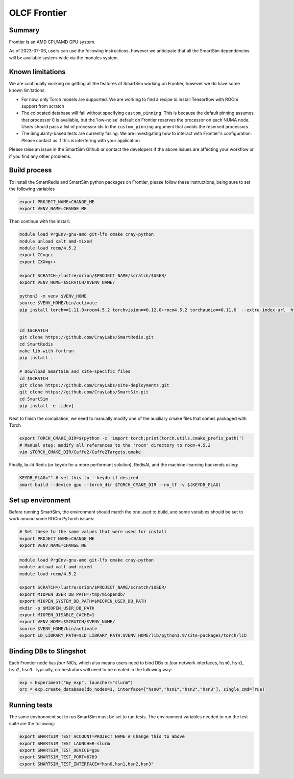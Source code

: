 OLCF Frontier
=============

Summary
-------

Frontier is an AMD CPU/AMD GPU system.

As of 2023-07-06, users can use the following instructions, however we
anticipate that all the SmartSim dependencies will be available system-wide via
the modules system.

Known limitations
-----------------

We are continually working on getting all the features of SmartSim working on
Frontier, however we do have some known limitations:

* For now, only Torch models are supported. We are working to find a recipe to
  install Tensorflow with ROCm support from scratch
* The colocated database will fail without specifying ``custom_pinning``. This
  is because the default pinning assumes that processor 0 is available, but the
  'low-noise' default on Frontier reserves the processor on each NUMA node.
  Users should pass a list of processor ids to the ``custom_pinning`` argument that
  avoids the reserved processors
* The Singularity-based tests are currently failing. We are investigating how to
  interact with Frontier's configuration. Please contact us if this is interfering
  with your application

Please raise an issue in the SmartSim Github or contact the developers if the above
issues are affecting your workflow or if you find any other problems.

Build process
-------------

To install the SmartRedis and SmartSim python packages on Frontier, please follow
these instructions, being sure to set the following variables

.. code:: bash

   export PROJECT_NAME=CHANGE_ME
   export VENV_NAME=CHANGE_ME

Then continue with the install:

.. code:: bash

   module load PrgEnv-gnu-amd git-lfs cmake cray-python
   module unload xalt amd-mixed
   module load rocm/4.5.2
   export CC=gcc
   export CXX=g++

   export SCRATCH=/lustre/orion/$PROJECT_NAME/scratch/$USER/
   export VENV_HOME=$SCRATCH/$VENV_NAME/

   python3 -m venv $VENV_HOME
   source $VENV_HOME/bin/activate
   pip install torch==1.11.0+rocm4.5.2 torchvision==0.12.0+rocm4.5.2 torchaudio==0.11.0  --extra-index-url  https://download.pytorch.org/whl/rocm4.5.2


   cd $SCRATCH
   git clone https://github.com/CrayLabs/SmartRedis.git
   cd SmartRedis
   make lib-with-fortran
   pip install .

   # Download SmartSim and site-specific files
   cd $SCRATCH
   git clone https://github.com/CrayLabs/site-deployments.git
   git clone https://github.com/CrayLabs/SmartSim.git
   cd SmartSim
   pip install -e .[dev]

Next to finish the compilation, we need to manually modify one of the auxiliary
cmake files that comes packaged with Torch

.. code:: bash

   export TORCH_CMAKE_DIR=$(python -c 'import torch;print(torch.utils.cmake_prefix_path)')
   # Manual step: modify all references to the 'rocm' directory to rocm-4.5.2
   vim $TORCH_CMAKE_DIR/Caffe2/Caffe2Targets.cmake

Finally, build Redis (or keydb for a more performant solution), RedisAI, and the
machine-learning backends using:

.. code:: bash

   KEYDB_FLAG="" # set this to --keydb if desired
   smart build --device gpu --torch_dir $TORCH_CMAKE_DIR --no_tf -v $(KEYDB_FLAG)

Set up environment
------------------

Before running SmartSim, the environment should match the one used to
build, and some variables should be set to work around some ROCm PyTorch
issues:

.. code:: bash

   # Set these to the same values that were used for install
   export PROJECT_NAME=CHANGE_ME
   export VENV_NAME=CHANGE_ME

.. code:: bash

   module load PrgEnv-gnu-amd git-lfs cmake cray-python
   module unload xalt amd-mixed
   module load rocm/4.5.2

   export SCRATCH=/lustre/orion/$PROJECT_NAME/scratch/$USER/
   export MIOPEN_USER_DB_PATH=/tmp/miopendb/
   export MIOPEN_SYSTEM_DB_PATH=$MIOPEN_USER_DB_PATH
   mkdir -p $MIOPEN_USER_DB_PATH
   export MIOPEN_DISABLE_CACHE=1
   export VENV_HOME=$SCRATCH/$VENV_NAME/
   source $VENV_HOME/bin/activate
   export LD_LIBRARY_PATH=$LD_LIBRARY_PATH:$VENV_HOME/lib/python3.9/site-packages/torch/lib

Binding DBs to Slingshot
------------------------

Each Frontier node has *four* NICs, which also means users need to bind
DBs to *four* network interfaces, ``hsn0``, ``hsn1``, ``hsn2``,
``hsn3``. Typically, orchestrators will need to be created in the
following way:

.. code:: python

   exp = Experiment("my_exp", launcher="slurm")
   orc = exp.create_database(db_nodes=3, interface=["hsn0","hsn1","hsn2","hsn3"], single_cmd=True)

Running tests
-------------

The same environment set to run SmartSim must be set to run tests. The
environment variables needed to run the test suite are the following:

.. code:: bash

   export SMARTSIM_TEST_ACCOUNT=PROJECT_NAME # Change this to above
   export SMARTSIM_TEST_LAUNCHER=slurm
   export SMARTSIM_TEST_DEVICE=gpu
   export SMARTSIM_TEST_PORT=6789
   export SMARTSIM_TEST_INTERFACE="hsn0,hsn1,hsn2,hsn3"
